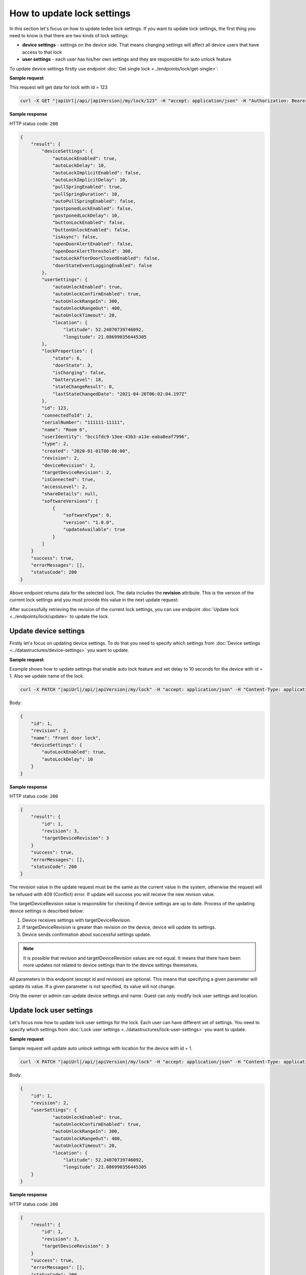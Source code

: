 How to update lock settings
===========================

In this section let's focus on how to update tedee lock settings. 
If you want to update lock settings, the first thing you need to know is that there are two kinds of lock settings:

* **device settings** - settings on the device side. That means changing settings will affect all device users that have access to that lock
* **user settings** - each user has his/her own settings and they are responsible for auto unlock feature

To update device settings firstly use endpoint :doc:`Get single lock <../endpoints/lock/get-single>`:

**Sample request**

This request will get data for lock with id = 123

.. code-block:: sh

    curl -X GET "|apiUrl|/api/|apiVersion|/my/lock/123" -H "accept: application/json" -H "Authorization: Bearer <<access token>>"


**Sample response**

HTTP status code: ``200``

.. code-block:: js

        {
            "result": {
                "deviceSettings": {
                    "autoLockEnabled": true,
                    "autoLockDelay": 10,
                    "autoLockImplicitEnabled": false,
                    "autoLockImplicitDelay": 10,
                    "pullSpringEnabled": true,
                    "pullSpringDuration": 10,
                    "autoPullSpringEnabled": false,
                    "postponedLockEnabled": false,
                    "postponedLockDelay": 10,
                    "buttonLockEnabled": false,
                    "buttonUnlockEnabled": false,
                    "isAsync": false,
                    "openDoorAlertEnabled": false,
                    "openDoorAlertThreshold": 300,
                    "autoLockAfterDoorClosedEnabled": false,
                    "doorStateEventLoggingEnabled": false
                },
                "userSettings": {
                    "autoUnlockEnabled": true,
                    "autoUnlockConfirmEnabled": true,
                    "autoUnlockRangeIn": 300,
                    "autoUnlockRangeOut": 400,
                    "autoUnlockTimeout": 20,
                    "location": {
                        "latitude": 52.24070739746092,
                        "longitude": 21.086990356445305
                },
                "lockProperties": {
                    "state": 6,
                    "doorState": 3,
                    "isCharging": false,
                    "batteryLevel": 18,
                    "stateChangeResult": 0,
                    "lastStateChangedDate": "2021-04-26T06:02:04.197Z"
                },
                "id": 123,
                "connectedToId": 2,
                "serialNumber": "111111-11111",
                "name": "Room 6",
                "userIdentity": "bcc1fdc9-13ee-43b3-a13e-eaba8eaf7996",
                "type": 2,
                "created": "2020-01-01T00:00:00",
                "revision": 2,
                "deviceRevision": 2,
                "targetDeviceRevision": 2,
                "isConnected": true,
                "accessLevel": 2,
                "shareDetails": null,
                "softwareVersions": [
                    {
                        "softwareType": 0,
                        "version": "1.0.0",
                        "updateAvailable": true
                    }
                ]
            }
            "success": true,
            "errorMessages": [],
            "statusCode": 200
        }


Above endpoint returns data for the selected lock. The data includes the **revision** attribute. 
This is the version of the current lock settings and you must provide this value in the next update request.

After successfully retrieving the revision of the current lock settings, you can use endpoint :doc:`Update lock <../endpoints/lock/update>` to update the lock.

Update device settings
----------------------

Firstly let's focus on updating device settings. To do that you need to specify which settings from :doc:`Device settings <../datastructures/device-settings>` you want to update.

**Sample request**

Example shows how to update settings that enable auto lock feature and set delay to 10 seconds for the device with id = 1. Also we update name of the lock.

.. code-block:: sh

    curl -X PATCH "|apiUrl|/api/|apiVersion|/my/lock" -H "accept: application/json" -H "Content-Type: application/json-patch+json" -H "Authorization: Bearer <<access token>>" -d "<<body>>"

Body:

.. code-block:: js

        {
            "id": 1,
            "revision": 2,
            "name": "Front door lock",
            "deviceSettings": {
                "autoLockEnabled": true,
                "autoLockDelay": 10
            }
        }

**Sample response**

HTTP status code: ``200``

.. code-block:: js

        {
            "result": {
                "id": 1,
                "revision": 3,
                "targetDeviceRevision": 3
            }
            "success": true,
            "errorMessages": [],
            "statusCode": 200
        }

The revision value in the update request must be the same as the current value in the system, otherwise the request will be refused with 409 (Conflict) error.
If update will success you will receive the new revison value.

The targetDeviceRevision value is responsible for checking if device settings are up to date. 
Process of the updating device settings is described below:

1. Device receives settings with targetDeviceRevision. 
2. If targetDeviceRevision is greater than revision on the device, device will update its settings. 
3. Device sends confirmation about successful settings update.

.. note::
    It is possible that revision and targetDeviceRevision values are not equal. 
    It means that there have been more updates not related to device settings than to the device settings themselves.

All parameters in this endpoint (except id and revision) are optional. 
This means that specifying a given parameter will update its value. If a given parameter is not specified, its value will not change.

Only the owner or admin can update device settings and name. Guest can only modify lock user settings and location.

Update lock user settings
--------------------------

Let's focus now how to update lock user settings for the lock. Each user can have different set of settings.
You need to specify which settings from :doc:`Lock user settings <../datastructures/lock-user-settings>` you want to update.

**Sample request**

Sample request will update auto unlock settings with location for the device with id = 1.

.. code-block:: sh

    curl -X PATCH "|apiUrl|/api/|apiVersion|/my/lock" -H "accept: application/json" -H "Content-Type: application/json-patch+json" -H "Authorization: Bearer <<access token>>" -d "<<body>>"

Body:

.. code-block:: js

        {
            "id": 1,
            "revision": 2,
            "userSettings": {
                    "autoUnlockEnabled": true,
                    "autoUnlockConfirmEnabled": true,
                    "autoUnlockRangeIn": 300,
                    "autoUnlockRangeOut": 400,
                    "autoUnlockTimeout": 20,
                    "location": {
                        "latitude": 52.24070739746092,
                        "longitude": 21.086990356445305
            }
        }

**Sample response**

HTTP status code: ``200``

.. code-block:: js

        {
            "result": {
                "id": 1,
                "revision": 3,
                "targetDeviceRevision": 3
            }
            "success": true,
            "errorMessages": [],
            "statusCode": 200
        }